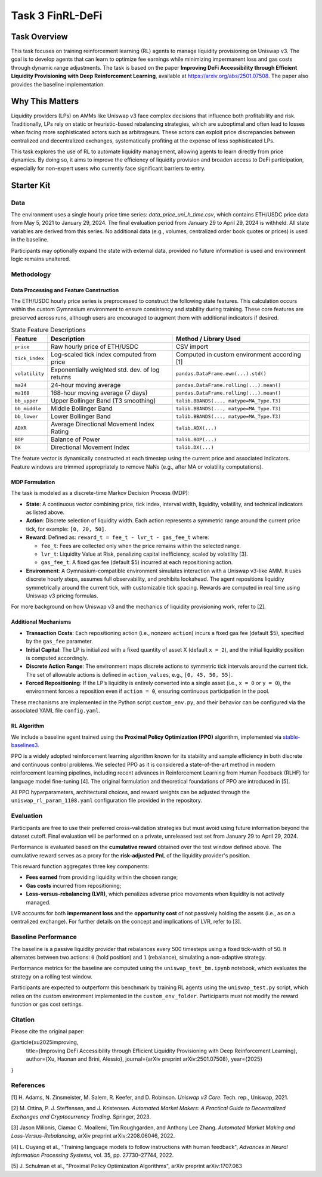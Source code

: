 =====================================================
Task 3 FinRL-DeFi
=====================================================

Task Overview
=================
This task focuses on training reinforcement learning (RL) agents to manage liquidity provisioning on Uniswap v3. The goal is to develop agents that can learn to optimize fee earnings while minimizing impermanent loss and gas costs through dynamic range adjustments. The task is based on the paper **Improving DeFi Accessibility through Efficient Liquidity Provisioning with Deep Reinforcement Learning**, available at https://arxiv.org/abs/2501.07508. The paper also provides the baseline implementation.

Why This Matters
=================

Liquidity providers (LPs) on AMMs like Uniswap v3 face complex decisions that influence both profitability and risk. Traditionally, LPs rely on static or heuristic-based rebalancing strategies, which are suboptimal and often lead to losses when facing more sophisticated actors such as arbitrageurs. These actors can exploit price discrepancies between centralized and decentralized exchanges, systematically profiting at the expense of less sophisticated LPs.

This task explores the use of RL to automate liquidity management, allowing agents to learn directly from price dynamics. By doing so, it aims to improve the efficiency of liquidity provision and broaden access to DeFi participation, especially for non-expert users who currently face significant barriers to entry.

Starter Kit
=================

Data
----------------
The environment uses a single hourly price time series: `data_price_uni_h_time.csv`, which contains ETH/USDC price data from May 5, 2021 to January 29, 2024. The final evaluation period from January 29 to April 29, 2024 is withheld. All state variables are derived from this series. No additional data (e.g., volumes, centralized order book quotes or prices) is used in the baseline.

Participants may optionally expand the state with external data, provided no future information is used and environment logic remains unaltered.

Methodology
-------------------------------------

Data Processing and Feature Construction
~~~~~~~~~~~~~~~~~~~~~~~~~~~~~~

The ETH/USDC hourly price series is preprocessed to construct the following state features. This calculation occurs within the custom Gymnasium environment to ensure consistency and stability during training. These core features are preserved across runs, although users are encouraged to augment them with additional indicators if desired.


.. list-table:: State Feature Descriptions
   :header-rows: 1

   * - Feature
     - Description
     - Method / Library Used

   * - ``price``
     - Raw hourly price of ETH/USDC
     - CSV import

   * - ``tick_index``
     - Log-scaled tick index computed from price 
     - Computed in custom environment according [1]

   * - ``volatility``
     - Exponentially weighted std. dev. of log returns
     - ``pandas.DataFrame.ewm(...).std()``

   * - ``ma24``
     - 24-hour moving average
     - ``pandas.DataFrame.rolling(...).mean()``

   * - ``ma168``
     - 168-hour moving average (7 days)
     - ``pandas.DataFrame.rolling(...).mean()``

   * - ``bb_upper``
     - Upper Bollinger Band (T3 smoothing)
     - ``talib.BBANDS(..., matype=MA_Type.T3)``

   * - ``bb_middle``
     - Middle Bollinger Band
     - ``talib.BBANDS(..., matype=MA_Type.T3)``

   * - ``bb_lower``
     - Lower Bollinger Band
     - ``talib.BBANDS(..., matype=MA_Type.T3)``

   * - ``ADXR``
     - Average Directional Movement Index Rating
     - ``talib.ADX(...)``

   * - ``BOP``
     - Balance of Power
     - ``talib.BOP(...)``

   * - ``DX``
     - Directional Movement Index
     - ``talib.DX(...)``


The feature vector is dynamically constructed at each timestep using the current price and associated indicators. Feature windows are trimmed appropriately to remove NaNs (e.g., after MA or volatility computations).

MDP Formulation
~~~~~~~~~~~~~~~~~~~~~~~~~~~~~~

The task is modeled as a discrete-time Markov Decision Process (MDP):

- **State**:
  A continuous vector combining price, tick index, interval width, liquidity, volatility, and technical indicators as listed above.

- **Action**:
  Discrete selection of liquidity width. Each action represents a symmetric range around the current price tick, for example: ``[0, 20, 50]``.

- **Reward**:  
  Defined as: ``reward_t = fee_t - lvr_t - gas_fee_t``  
  where:

  - ``fee_t``: Fees are collected only when the price remains within the selected range.
  - ``lvr_t``: Liquidity Value at Risk, penalizing capital inefficiency, scaled by volatility [3].
  - ``gas_fee_t``: A fixed gas fee (default $5) incurred at each repositioning action.


- **Environment**:
  A Gymnasium-compatible environment simulates interaction with a Uniswap v3-like AMM. It uses discrete hourly steps, assumes full observability, and prohibits lookahead. The agent repositions liquidity symmetrically around the current tick, with customizable tick spacing. Rewards are computed in real time using Uniswap v3 pricing formulas.

For more background on how Uniswap v3 and the mechanics of liquidity provisioning work, refer to [2].


Additional Mechanisms
~~~~~~~~~~~~~~~~~~~~~~~~~~~~~~

- **Transaction Costs**: Each repositioning action (i.e., nonzero ``action``) incurs a fixed gas fee (default \$5), specified by the ``gas_fee`` parameter.
- **Initial Capital**: The LP is initialized with a fixed quantity of asset X (default ``x = 2``), and the initial liquidity position is computed accordingly.
- **Discrete Action Range**: The environment maps discrete actions to symmetric tick intervals around the current tick. The set of allowable actions is defined in ``action_values``, e.g., ``[0, 45, 50, 55]``.
- **Forced Repositioning**: If the LP’s liquidity is entirely converted into a single asset (i.e., ``x = 0`` or ``y = 0``), the environment forces a reposition even if ``action = 0``, ensuring continuous participation in the pool.


These mechanisms are implemented in the Python script ``custom_env.py``, and their behavior can be configured via the associated YAML file ``config.yaml``.


RL Algorithm
~~~~~~~~~~~~~~~~~~~~~~~~~~~~~~

We include a baseline agent trained using the **Proximal Policy Optimization (PPO)** algorithm, implemented via `stable-baselines3 <https://github.com/DLR-RM/stable-baselines3>`_.

PPO is a widely adopted reinforcement learning algorithm known for its stability and sample efficiency in both discrete and continuous control problems. We selected PPO as it is considered a state-of-the-art method in modern reinforcement learning pipelines, including recent advances in Reinforcement Learning from Human Feedback (RLHF) for language model fine-tuning [4]. The original formulation and theoretical foundations of PPO are introduced in [5].

All PPO hyperparameters, architectural choices, and reward weights can be adjusted through the ``uniswap_rl_param_1108.yaml`` configuration file provided in the repository.


Evaluation
----------------
Participants are free to use their preferred cross-validation strategies but must avoid using future information beyond the dataset cutoff. Final evaluation will be performed on a private, unreleased test set from January 29 to April 29, 2024.

Performance is evaluated based on the **cumulative reward** obtained over the test window defined above. The cumulative reward serves as a proxy for the **risk-adjusted PnL** of the liquidity provider's position.

This reward function aggregates three key components:

- **Fees earned** from providing liquidity within the chosen range;
- **Gas costs** incurred from repositioning;
- **Loss-versus-rebalancing (LVR)**, which penalizes adverse price movements when liquidity is not actively managed.

LVR accounts for both **impermanent loss** and the **opportunity cost** of not passively holding the assets (i.e., as on a centralized exchange). For further details on the concept and implications of LVR, refer to [3].

Baseline Performance
----------------------------

The baseline is a passive liquidity provider that rebalances every 500 timesteps using a fixed tick-width of 50. It alternates between two actions: ``0`` (hold position) and ``1`` (rebalance), simulating a non-adaptive strategy.

Performance metrics for the baseline are computed using the ``uniswap_test_bm.ipynb`` notebook, which evaluates the strategy on a rolling test window. 

Participants are expected to outperform this benchmark by training RL agents using the ``uniswap_test.py`` script, which relies on the custom environment implemented in the ``custom_env_folder``. Participants must not modify the reward function or gas cost settings.


Citation
----------------------------
Please cite the original paper:

@article{xu2025improving,
  title={Improving DeFi Accessibility through Efficient Liquidity Provisioning with Deep Reinforcement Learning},
  author={Xu, Haonan and Brini, Alessio},
  journal={arXiv preprint arXiv:2501.07508},
  year={2025}
}

References
----------------------------

[1] H. Adams, N. Zinsmeister, M. Salem, R. Keefer, and D. Robinson. *Uniswap v3 Core*. Tech. rep., Uniswap, 2021.

[2] M. Ottina, P. J. Steffensen, and J. Kristensen. *Automated Market Makers: A Practical Guide to Decentralized Exchanges and Cryptocurrency Trading*. Springer, 2023.

[3] Jason Milionis, Ciamac C. Moallemi, Tim Roughgarden, and Anthony Lee Zhang. *Automated Market Making and Loss-Versus-Rebalancing*, arXiv preprint arXiv:2208.06046, 2022.

[4] L. Ouyang et al., "Training language models to follow instructions with human feedback", *Advances in Neural Information Processing Systems*, vol. 35, pp. 27730–27744, 2022.

[5] J. Schulman et al., "Proximal Policy Optimization Algorithms", arXiv preprint arXiv:1707.063

